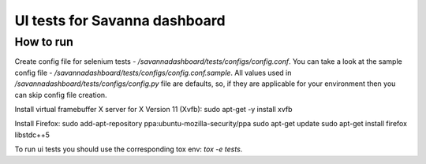UI tests for Savanna dashboard
=====================================

How to run
----------

Create config file for selenium tests - `/savannadashboard/tests/configs/config.conf`.
You can take a look at the sample config file - `/savannadashboard/tests/configs/config.conf.sample`.
All values used in `/savannadashboard/tests/configs/config.py` file are
defaults, so, if they are applicable for your environment then you can skip
config file creation.

Install virtual framebuffer X server for X Version 11 (Xvfb):
sudo apt-get -y install xvfb

Install Firefox:
sudo add-apt-repository ppa:ubuntu-mozilla-security/ppa
sudo apt-get update
sudo apt-get install firefox libstdc++5

To run ui tests you should use the corresponding tox env: `tox -e tests`.

